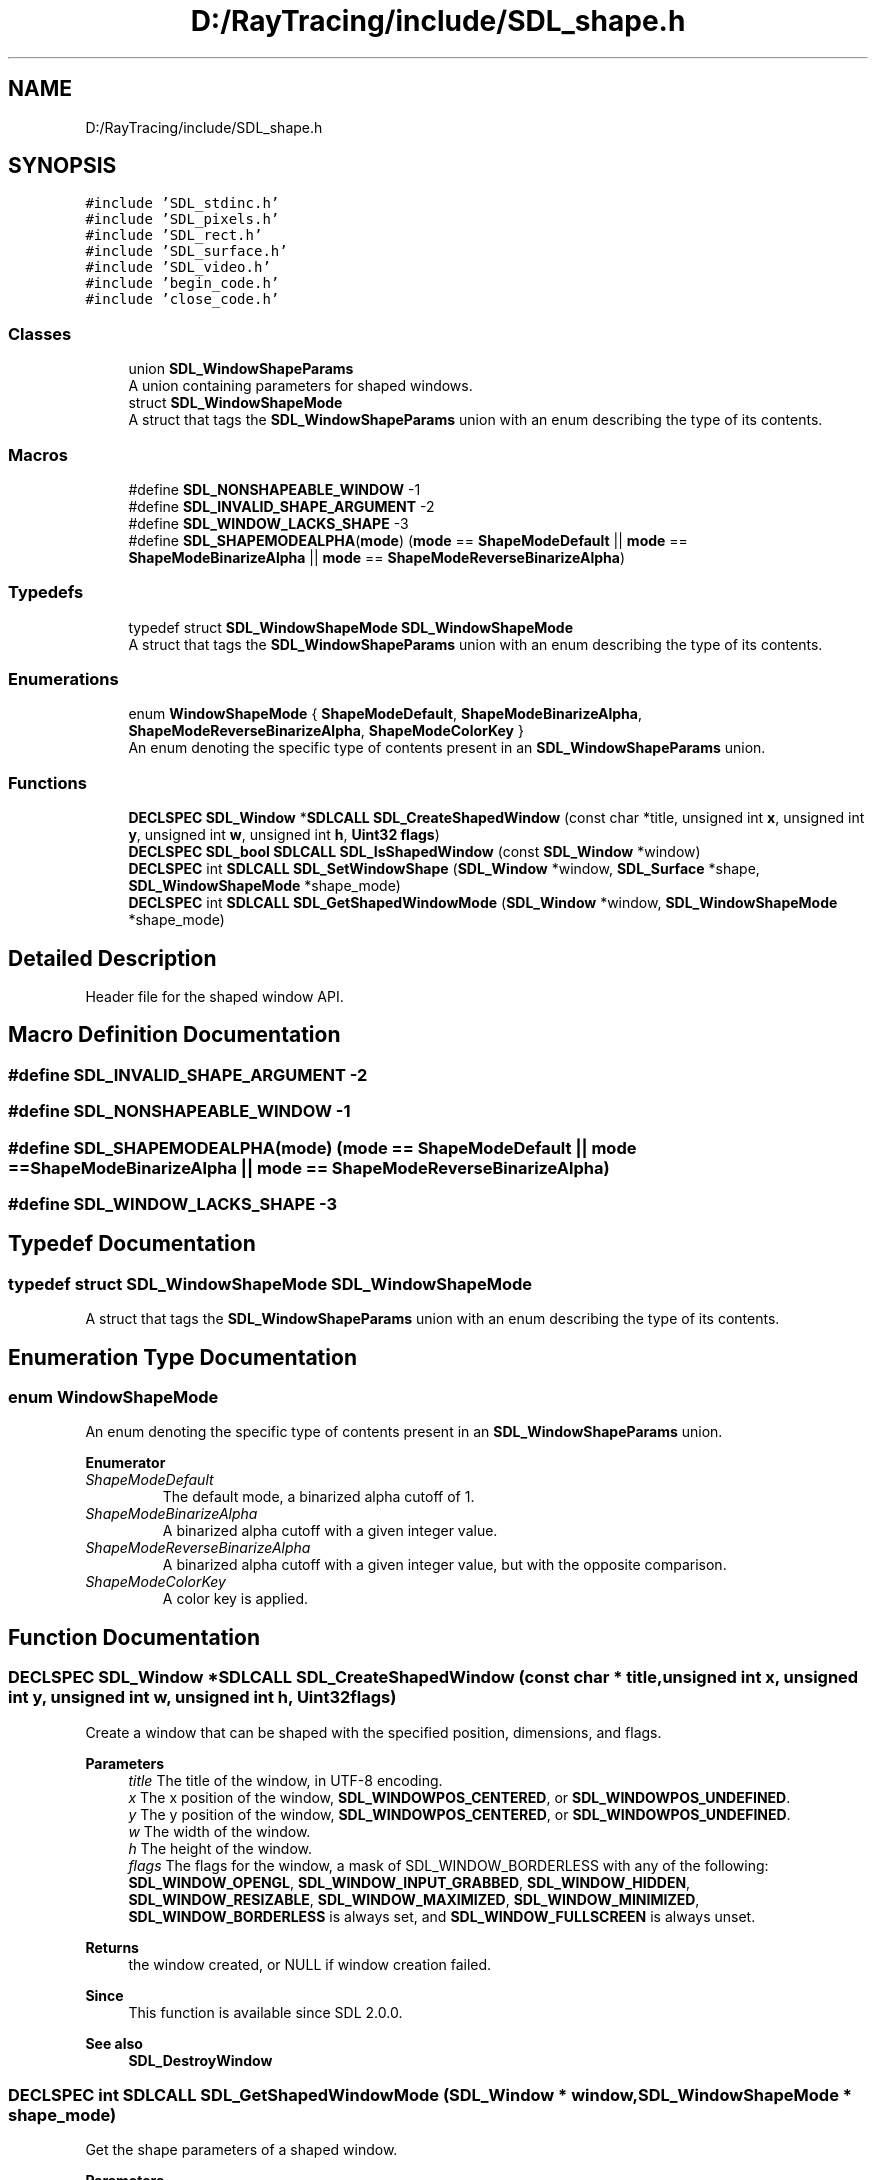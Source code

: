 .TH "D:/RayTracing/include/SDL_shape.h" 3 "Mon Jan 24 2022" "Version 1.0" "RayTracer" \" -*- nroff -*-
.ad l
.nh
.SH NAME
D:/RayTracing/include/SDL_shape.h
.SH SYNOPSIS
.br
.PP
\fC#include 'SDL_stdinc\&.h'\fP
.br
\fC#include 'SDL_pixels\&.h'\fP
.br
\fC#include 'SDL_rect\&.h'\fP
.br
\fC#include 'SDL_surface\&.h'\fP
.br
\fC#include 'SDL_video\&.h'\fP
.br
\fC#include 'begin_code\&.h'\fP
.br
\fC#include 'close_code\&.h'\fP
.br

.SS "Classes"

.in +1c
.ti -1c
.RI "union \fBSDL_WindowShapeParams\fP"
.br
.RI "A union containing parameters for shaped windows\&. "
.ti -1c
.RI "struct \fBSDL_WindowShapeMode\fP"
.br
.RI "A struct that tags the \fBSDL_WindowShapeParams\fP union with an enum describing the type of its contents\&. "
.in -1c
.SS "Macros"

.in +1c
.ti -1c
.RI "#define \fBSDL_NONSHAPEABLE_WINDOW\fP   \-1"
.br
.ti -1c
.RI "#define \fBSDL_INVALID_SHAPE_ARGUMENT\fP   \-2"
.br
.ti -1c
.RI "#define \fBSDL_WINDOW_LACKS_SHAPE\fP   \-3"
.br
.ti -1c
.RI "#define \fBSDL_SHAPEMODEALPHA\fP(\fBmode\fP)   (\fBmode\fP == \fBShapeModeDefault\fP || \fBmode\fP == \fBShapeModeBinarizeAlpha\fP || \fBmode\fP == \fBShapeModeReverseBinarizeAlpha\fP)"
.br
.in -1c
.SS "Typedefs"

.in +1c
.ti -1c
.RI "typedef struct \fBSDL_WindowShapeMode\fP \fBSDL_WindowShapeMode\fP"
.br
.RI "A struct that tags the \fBSDL_WindowShapeParams\fP union with an enum describing the type of its contents\&. "
.in -1c
.SS "Enumerations"

.in +1c
.ti -1c
.RI "enum \fBWindowShapeMode\fP { \fBShapeModeDefault\fP, \fBShapeModeBinarizeAlpha\fP, \fBShapeModeReverseBinarizeAlpha\fP, \fBShapeModeColorKey\fP }"
.br
.RI "An enum denoting the specific type of contents present in an \fBSDL_WindowShapeParams\fP union\&. "
.in -1c
.SS "Functions"

.in +1c
.ti -1c
.RI "\fBDECLSPEC\fP \fBSDL_Window\fP *\fBSDLCALL\fP \fBSDL_CreateShapedWindow\fP (const char *title, unsigned int \fBx\fP, unsigned int \fBy\fP, unsigned int \fBw\fP, unsigned int \fBh\fP, \fBUint32\fP \fBflags\fP)"
.br
.ti -1c
.RI "\fBDECLSPEC\fP \fBSDL_bool\fP \fBSDLCALL\fP \fBSDL_IsShapedWindow\fP (const \fBSDL_Window\fP *window)"
.br
.ti -1c
.RI "\fBDECLSPEC\fP int \fBSDLCALL\fP \fBSDL_SetWindowShape\fP (\fBSDL_Window\fP *window, \fBSDL_Surface\fP *shape, \fBSDL_WindowShapeMode\fP *shape_mode)"
.br
.ti -1c
.RI "\fBDECLSPEC\fP int \fBSDLCALL\fP \fBSDL_GetShapedWindowMode\fP (\fBSDL_Window\fP *window, \fBSDL_WindowShapeMode\fP *shape_mode)"
.br
.in -1c
.SH "Detailed Description"
.PP 
Header file for the shaped window API\&. 
.SH "Macro Definition Documentation"
.PP 
.SS "#define SDL_INVALID_SHAPE_ARGUMENT   \-2"

.SS "#define SDL_NONSHAPEABLE_WINDOW   \-1"

.SS "#define SDL_SHAPEMODEALPHA(\fBmode\fP)   (\fBmode\fP == \fBShapeModeDefault\fP || \fBmode\fP == \fBShapeModeBinarizeAlpha\fP || \fBmode\fP == \fBShapeModeReverseBinarizeAlpha\fP)"

.SS "#define SDL_WINDOW_LACKS_SHAPE   \-3"

.SH "Typedef Documentation"
.PP 
.SS "typedef struct \fBSDL_WindowShapeMode\fP \fBSDL_WindowShapeMode\fP"

.PP
A struct that tags the \fBSDL_WindowShapeParams\fP union with an enum describing the type of its contents\&. 
.SH "Enumeration Type Documentation"
.PP 
.SS "enum \fBWindowShapeMode\fP"

.PP
An enum denoting the specific type of contents present in an \fBSDL_WindowShapeParams\fP union\&. 
.PP
\fBEnumerator\fP
.in +1c
.TP
\fB\fIShapeModeDefault \fP\fP
The default mode, a binarized alpha cutoff of 1\&. 
.TP
\fB\fIShapeModeBinarizeAlpha \fP\fP
A binarized alpha cutoff with a given integer value\&. 
.TP
\fB\fIShapeModeReverseBinarizeAlpha \fP\fP
A binarized alpha cutoff with a given integer value, but with the opposite comparison\&. 
.TP
\fB\fIShapeModeColorKey \fP\fP
A color key is applied\&. 
.SH "Function Documentation"
.PP 
.SS "\fBDECLSPEC\fP \fBSDL_Window\fP *\fBSDLCALL\fP SDL_CreateShapedWindow (const char * title, unsigned int x, unsigned int y, unsigned int w, unsigned int h, \fBUint32\fP flags)"
Create a window that can be shaped with the specified position, dimensions, and flags\&.
.PP
\fBParameters\fP
.RS 4
\fItitle\fP The title of the window, in UTF-8 encoding\&. 
.br
\fIx\fP The x position of the window, \fBSDL_WINDOWPOS_CENTERED\fP, or \fBSDL_WINDOWPOS_UNDEFINED\fP\&. 
.br
\fIy\fP The y position of the window, \fBSDL_WINDOWPOS_CENTERED\fP, or \fBSDL_WINDOWPOS_UNDEFINED\fP\&. 
.br
\fIw\fP The width of the window\&. 
.br
\fIh\fP The height of the window\&. 
.br
\fIflags\fP The flags for the window, a mask of SDL_WINDOW_BORDERLESS with any of the following: \fBSDL_WINDOW_OPENGL\fP, \fBSDL_WINDOW_INPUT_GRABBED\fP, \fBSDL_WINDOW_HIDDEN\fP, \fBSDL_WINDOW_RESIZABLE\fP, \fBSDL_WINDOW_MAXIMIZED\fP, \fBSDL_WINDOW_MINIMIZED\fP, \fBSDL_WINDOW_BORDERLESS\fP is always set, and \fBSDL_WINDOW_FULLSCREEN\fP is always unset\&. 
.RE
.PP
\fBReturns\fP
.RS 4
the window created, or NULL if window creation failed\&.
.RE
.PP
\fBSince\fP
.RS 4
This function is available since SDL 2\&.0\&.0\&.
.RE
.PP
\fBSee also\fP
.RS 4
\fBSDL_DestroyWindow\fP 
.RE
.PP

.SS "\fBDECLSPEC\fP int \fBSDLCALL\fP SDL_GetShapedWindowMode (\fBSDL_Window\fP * window, \fBSDL_WindowShapeMode\fP * shape_mode)"
Get the shape parameters of a shaped window\&.
.PP
\fBParameters\fP
.RS 4
\fIwindow\fP The shaped window whose parameters should be retrieved\&. 
.br
\fIshape_mode\fP An empty shape-mode structure to fill, or NULL to check whether the window has a shape\&. 
.RE
.PP
\fBReturns\fP
.RS 4
0 if the window has a shape and, provided shape_mode was not NULL, shape_mode has been filled with the mode data, SDL_NONSHAPEABLE_WINDOW if the SDL_Window given is not a shaped window, or SDL_WINDOW_LACKS_SHAPE if the SDL_Window given is a shapeable window currently lacking a shape\&.
.RE
.PP
\fBSince\fP
.RS 4
This function is available since SDL 2\&.0\&.0\&.
.RE
.PP
\fBSee also\fP
.RS 4
\fBSDL_WindowShapeMode\fP 
.PP
\fBSDL_SetWindowShape\fP 
.RE
.PP

.SS "\fBDECLSPEC\fP \fBSDL_bool\fP \fBSDLCALL\fP SDL_IsShapedWindow (const \fBSDL_Window\fP * window)"
Return whether the given window is a shaped window\&.
.PP
\fBParameters\fP
.RS 4
\fIwindow\fP The window to query for being shaped\&. 
.RE
.PP
\fBReturns\fP
.RS 4
SDL_TRUE if the window is a window that can be shaped, SDL_FALSE if the window is unshaped or NULL\&.
.RE
.PP
\fBSince\fP
.RS 4
This function is available since SDL 2\&.0\&.0\&.
.RE
.PP
\fBSee also\fP
.RS 4
\fBSDL_CreateShapedWindow\fP 
.RE
.PP

.SS "\fBDECLSPEC\fP int \fBSDLCALL\fP SDL_SetWindowShape (\fBSDL_Window\fP * window, \fBSDL_Surface\fP * shape, \fBSDL_WindowShapeMode\fP * shape_mode)"
Set the shape and parameters of a shaped window\&.
.PP
\fBParameters\fP
.RS 4
\fIwindow\fP The shaped window whose parameters should be set\&. 
.br
\fIshape\fP A surface encoding the desired shape for the window\&. 
.br
\fIshape_mode\fP The parameters to set for the shaped window\&. 
.RE
.PP
\fBReturns\fP
.RS 4
0 on success, SDL_INVALID_SHAPE_ARGUMENT on an invalid shape argument, or SDL_NONSHAPEABLE_WINDOW if the SDL_Window given does not reference a valid shaped window\&.
.RE
.PP
\fBSince\fP
.RS 4
This function is available since SDL 2\&.0\&.0\&.
.RE
.PP
\fBSee also\fP
.RS 4
\fBSDL_WindowShapeMode\fP 
.PP
\fBSDL_GetShapedWindowMode\fP 
.RE
.PP

.SH "Author"
.PP 
Generated automatically by Doxygen for RayTracer from the source code\&.
